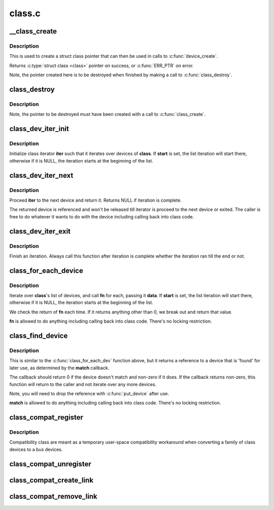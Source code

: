 .. -*- coding: utf-8; mode: rst -*-

=======
class.c
=======



.. _xref___class_create:

__class_create
==============

.. c:function:: struct class * __class_create (struct module * owner, const char * name, struct lock_class_key * key)

    create a struct class structure

    :param struct module * owner:
        pointer to the module that is to "own" this struct class

    :param const char * name:
        pointer to a string for the name of this class.

    :param struct lock_class_key * key:
        the lock_class_key for this class; used by mutex lock debugging



Description
-----------

This is used to create a struct class pointer that can then be used
in calls to :c:func:`device_create`.


Returns :c:type:`struct class <class>` pointer on success, or :c:func:`ERR_PTR` on error.


Note, the pointer created here is to be destroyed when finished by
making a call to :c:func:`class_destroy`.




.. _xref_class_destroy:

class_destroy
=============

.. c:function:: void class_destroy (struct class * cls)

    destroys a struct class structure

    :param struct class * cls:
        pointer to the struct class that is to be destroyed



Description
-----------

Note, the pointer to be destroyed must have been created with a call
to :c:func:`class_create`.




.. _xref_class_dev_iter_init:

class_dev_iter_init
===================

.. c:function:: void class_dev_iter_init (struct class_dev_iter * iter, struct class * class, struct device * start, const struct device_type * type)

    initialize class device iterator

    :param struct class_dev_iter * iter:
        class iterator to initialize

    :param struct class * class:
        the class we wanna iterate over

    :param struct device * start:
        the device to start iterating from, if any

    :param const struct device_type * type:
        device_type of the devices to iterate over, NULL for all



Description
-----------

Initialize class iterator **iter** such that it iterates over devices
of **class**.  If **start** is set, the list iteration will start there,
otherwise if it is NULL, the iteration starts at the beginning of
the list.




.. _xref_class_dev_iter_next:

class_dev_iter_next
===================

.. c:function:: struct device * class_dev_iter_next (struct class_dev_iter * iter)

    iterate to the next device

    :param struct class_dev_iter * iter:
        class iterator to proceed



Description
-----------

Proceed **iter** to the next device and return it.  Returns NULL if
iteration is complete.


The returned device is referenced and won't be released till
iterator is proceed to the next device or exited.  The caller is
free to do whatever it wants to do with the device including
calling back into class code.




.. _xref_class_dev_iter_exit:

class_dev_iter_exit
===================

.. c:function:: void class_dev_iter_exit (struct class_dev_iter * iter)

    finish iteration

    :param struct class_dev_iter * iter:
        class iterator to finish



Description
-----------

Finish an iteration.  Always call this function after iteration is
complete whether the iteration ran till the end or not.




.. _xref_class_for_each_device:

class_for_each_device
=====================

.. c:function:: int class_for_each_device (struct class * class, struct device * start, void * data, int (*fn) (struct device *, void *)

    device iterator

    :param struct class * class:
        the class we're iterating

    :param struct device * start:
        the device to start with in the list, if any.

    :param void * data:
        data for the callback

    :param int (*)(struct device *, void *) fn:
        function to be called for each device



Description
-----------

Iterate over **class**'s list of devices, and call **fn** for each,
passing it **data**.  If **start** is set, the list iteration will start
there, otherwise if it is NULL, the iteration starts at the
beginning of the list.


We check the return of **fn** each time. If it returns anything
other than 0, we break out and return that value.


**fn** is allowed to do anything including calling back into class
code.  There's no locking restriction.




.. _xref_class_find_device:

class_find_device
=================

.. c:function:: struct device * class_find_device (struct class * class, struct device * start, const void * data, int (*match) (struct device *, const void *)

    device iterator for locating a particular device

    :param struct class * class:
        the class we're iterating

    :param struct device * start:
        Device to begin with

    :param const void * data:
        data for the match function

    :param int (*)(struct device *, const void *) match:
        function to check device



Description
-----------

This is similar to the :c:func:`class_for_each_dev` function above, but it
returns a reference to a device that is 'found' for later use, as
determined by the **match** callback.


The callback should return 0 if the device doesn't match and non-zero
if it does.  If the callback returns non-zero, this function will
return to the caller and not iterate over any more devices.


Note, you will need to drop the reference with :c:func:`put_device` after use.


**match** is allowed to do anything including calling back into class
code.  There's no locking restriction.




.. _xref_class_compat_register:

class_compat_register
=====================

.. c:function:: struct class_compat * class_compat_register (const char * name)

    register a compatibility class

    :param const char * name:
        the name of the class



Description
-----------

Compatibility class are meant as a temporary user-space compatibility
workaround when converting a family of class devices to a bus devices.




.. _xref_class_compat_unregister:

class_compat_unregister
=======================

.. c:function:: void class_compat_unregister (struct class_compat * cls)

    unregister a compatibility class

    :param struct class_compat * cls:
        the class to unregister




.. _xref_class_compat_create_link:

class_compat_create_link
========================

.. c:function:: int class_compat_create_link (struct class_compat * cls, struct device * dev, struct device * device_link)

    create a compatibility class device link to a bus device

    :param struct class_compat * cls:
        the compatibility class

    :param struct device * dev:
        the target bus device

    :param struct device * device_link:
        an optional device to which a "device" link should be created




.. _xref_class_compat_remove_link:

class_compat_remove_link
========================

.. c:function:: void class_compat_remove_link (struct class_compat * cls, struct device * dev, struct device * device_link)

    remove a compatibility class device link to a bus device

    :param struct class_compat * cls:
        the compatibility class

    :param struct device * dev:
        the target bus device

    :param struct device * device_link:
        an optional device to which a "device" link was previously
        		 created


